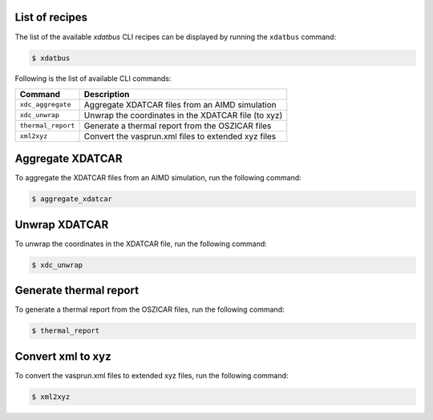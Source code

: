 .. _command-line-interface:

List of recipes
------------

The list of the available `xdatbus` CLI recipes can be displayed by running the ``xdatbus`` command:

.. code-block:: console

   $ xdatbus

Following is the list of available CLI commands:

.. list-table::
   :header-rows: 1

   * - Command
     - Description

   * - ``xdc_aggregate``
     - Aggregate XDATCAR files from an AIMD simulation

   * - ``xdc_unwrap``
     - Unwrap the coordinates in the XDATCAR file (to xyz)

   * - ``thermal_report``
     - Generate a thermal report from the OSZICAR files

   * - ``xml2xyz``
     - Convert the vasprun.xml files to extended xyz files


Aggregate XDATCAR
----------------

To aggregate the XDATCAR files from an AIMD simulation, run the following command:

.. code-block:: console

   $ aggregate_xdatcar

Unwrap XDATCAR
----------------

To unwrap the coordinates in the XDATCAR file, run the following command:

.. code-block:: console

   $ xdc_unwrap

Generate thermal report
----------------

To generate a thermal report from the OSZICAR files, run the following command:

.. code-block:: console

   $ thermal_report


Convert xml to xyz
----------------

To convert the vasprun.xml files to extended xyz files, run the following command:

.. code-block:: console

   $ xml2xyz

